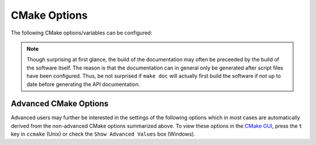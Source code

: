 =============
CMake Options
=============

The following CMake options/variables can be configured:

.. option:: BASIS_DIR <dir>

    Directory where the ``BASISConfig.cmake`` file is located. Alternatively, the
    installation prefix used to install BASIS can be specified instead.

.. option:: BUILD_DOCUMENTATION ON|OFF

    Whether build and installation instructions for the documentation should
    be added. If OFF, the build configuration of the doc/ directory is skipped.
    Otherwise, the ``doc`` target is added which can be used to build the documentation.

.. note:: Though surprising at first glance, the build of the documentation may
          often be preceeded by the build of the software itself. The reason is
          that the documentation can in general only be generated after script files
          have been configured. Thus, be not surprised if ``make doc`` will actually
          first build the software if not up to date before generating the API
          documentation.

.. option:: BUILD_EXAMPLE ON|OFF

    Whether the examples should be built (if required) and/or installed.

.. option:: BUILD_TESTING ON|OFF

    Whether the testing tree should be built and system tests, i.e., tests
    that execute the installed programs and compare the outputs to the expected
    results should be installed (if done so by the software package).

.. option:: CMAKE_BUILD_TYPE Debug|MinSizeRel|RelWithDebInfo|Release

    Specify the build configuration to build. If not set, the "Release"
    configuration will be build.

.. option:: `CMAKE_INSTALL_PREFIX`_ <dir>

    Prefix used for package :ref:`installation <InstallBuiltFiles>`.

.. option:: USE_<Pkg> ON|OFF

    If the software you are building has declared optional dependencies,
    i.e., software packages which it makes use of only if available, for each
    such optional package a ``USE_<Pkg>`` option is added by BASIS if this
    package was found on your system. It can be set to OFF in order to disable
    the use of this optional dependency by this software.


Advanced CMake Options
----------------------

Advanced users may further be interested in the settings of the following options
which in most cases are automatically derived from the non-advanced CMake options
summarized above. To view these options in the `CMake GUI`_, press the ``t`` key in
``ccmake`` (Unix) or check the ``Show Advanced Values`` box (Windows).

.. option:: BASIS_ALL_DOC ON|OFF

    Request the build of all documentation targets as part of the ``ALL`` target
    if ``BUILD_DOCUMENTATION`` is ``ON``.

.. option:: BASIS_COMPILE_SCRIPTS ON|OFF

    Enable compilation of Python modules. If this option is enabled, only the
    compiled ``.pyc`` files are installed.

.. option:: BASIS_COMPILE_MATLAB ON|OFF

    Whether to compile MATLAB_ sources using the `MATLAB Compiler`_ (mcc) if available.
    If set to ``OFF``, the MATLAB source files are copied as part of the installation and
    a Bash script for the execution of ``matlab`` with the ``-c`` option is generated
    on Unix or a Windows NT Command script on Windows, respectively. This allows the
    convenient execution of the executable implemented in MATLAB even without having a
    license for the MATLAB Compiler. Each instance of the built executable will take up
    one MATLAB license, however. Moreover, the startup of the executable is longer every
    time, not only the first time it is launched as is the case for mcc compiled executables.
    It is therefore recommended to enable this option and to obtain a MATLAB Compiler
    license if possible. By default, this option is ``ON``.

.. option:: BASIS_DEBUG ON|OFF

    Enable debugging messages during build configuration.

.. option:: BASIS_MCC_FLAGS <flags separated by space>

    Additional flags for MATLAB Compiler.

.. option:: BASIS_MCC_MATLAB_MODE ON|OFF

    Whether to call the `MATLAB Compiler`_ in MATLAB mode. If ``ON``, the MATLAB Compiler
    is called from within a MATLAB interpreter session, which results in the
    immediate release of the MATLAB Compiler license once the compilation is done.
    Otherwise, the license is reserved for a fixed amount of time (e.g. 30 min).

.. option:: BASIS_MCC_RETRY_ATTEMPTS <int>

    Number of times the compilation of `MATLAB Compiler`_ target is repeated in case
    of a license checkout error.

.. option:: BASIS_MCC_RETRY_DELAY <int>

    Delay in seconds between retries to build `MATLAB Compiler`_ targets after a
    license checkout error has occurred.

.. option:: BASIS_MCC_TIMEOUT <int>

    Timeout in seconds for the build of a `MATLAB Compiler`_ target. If the build
    of the target could not be finished within the specified time, the build is
    interrupted.

.. option:: BASIS_MEX_FLAGS <flags separated by space>

    Additional flags for the MEX_ script.

.. option:: BASIS_MEX_TIMEOUT <int>

    Timeout in seconds for the build of MEX-Files_.

.. option:: BASIS_REGISTER ON|OFF

    Whether to register installed package in CMake's `package registry`_. This option
    is enabled by default such that packages are found by CMake when required by other
    packages based on this build tool.

.. option:: BASIS_VERBOSE ON|OFF

    Enable verbose messages during build configuration.

.. option:: BUILD_CHANGELOG ON|OFF

    Request build of ChangeLog as part of the ``ALL`` target. Note that the ChangeLog
    is generated either from the Subversion_ history if the source tree is a SVN
    working copy, or from the Git history if it is a Git_ repository. Otherwise,
    the ChangeLog cannot be generated and this option is disabled again by BASIS.
    In case of Subversion, be aware that the generation of the ChangeLog takes
    several minutes and may require the input of user credentials for access to the
    Subversion repository. It is recommended to leave this option disabled and to
    build the ``changelog`` target separate from the rest of the software package
    instead (see :ref:`Build`).

.. option:: INSTALL_APIDOC_DIR <dir>

    Installation directory of the API documentation relative to the installation prefix.

.. option:: INSTALL_SITE_DIR <dir>

    Installation directory of the web site relative to the installation prefix.


.. _CMake GUI: http://www.cmake.org/cmake/help/runningcmake.html
.. _Git: http://git-scm.com/
.. _MATLAB: http://www.mathworks.com/products/matlab/
.. _MATLAB Compiler: http://www.mathworks.com/products/compiler/
.. _MEX: http://www.mathworks.com/help/techdoc/ref/mex.html
.. _MEX-Files: http://www.mathworks.com/help/techdoc/matlab_external/f7667.html
.. _package registry: http://www.cmake.org/Wiki/index.php?title=CMake/Tutorials/Package_Registry
.. _Subversion: http://subversion.apache.org/
